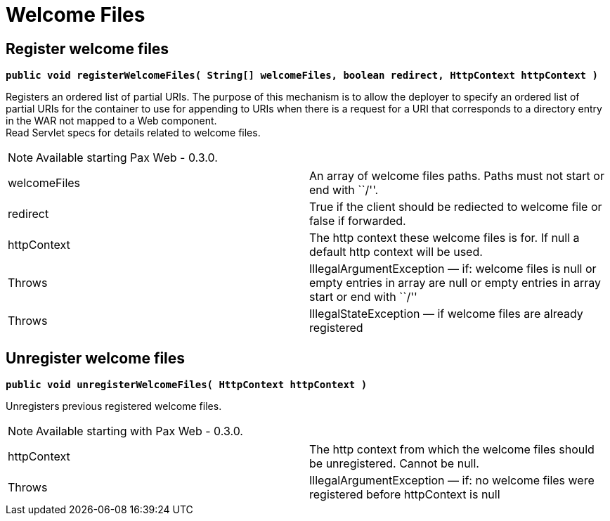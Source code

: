 = Welcome Files

[[WelcomeFiles-Registerwelcomefiles]]
== Register welcome files

*`public void registerWelcomeFiles( String[] welcomeFiles, boolean redirect, HttpContext httpContext )`*

Registers an ordered list of partial URIs. The purpose of this mechanism
is to allow the deployer to specify an ordered list of partial URIs for
the container to use for appending to URIs when there is a request for a
URI that corresponds to a directory entry in the WAR not mapped to a Web
component. +
 Read Servlet specs for details related to welcome files.

NOTE: Available starting Pax Web - 0.3.0.

[cols=",",]
|=======================================================================
|welcomeFiles |An array of welcome files paths. Paths must not start or
end with ``/''.

|redirect |True if the client should be rediected to welcome file or
false if forwarded.

|httpContext |The http context these welcome files is for. If null a
default http context will be used.

|Throws |IllegalArgumentException — if: welcome files is null or empty
entries in array are null or empty entries in array start or end with
``/''

|Throws |IllegalStateException — if welcome files are already registered
|=======================================================================

[[WelcomeFiles-Unregisterwelcomefiles]]
== Unregister welcome files

*`public void unregisterWelcomeFiles( HttpContext httpContext )`*

Unregisters previous registered welcome files.

NOTE: Available starting with Pax Web - 0.3.0.

[cols=",",]
|=======================================================================
|httpContext |The http context from which the welcome files should be
unregistered. Cannot be null.

|Throws |IllegalArgumentException — if: no welcome files were registered
before httpContext is null
|=======================================================================
